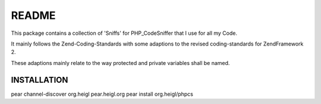 ======
README
======

This package contains a collection of 'Sniffs' for PHP_CodeSniffer that
I use for all my Code.

It mainly follows the Zend-Coding-Standards with some adaptions to the 
revised coding-standards for ZendFramework 2.

These adaptions mainly relate to the way protected and private variables
shall be named.

------------
INSTALLATION
------------

::

pear channel-discover org.heigl pear.heigl.org
pear install org.heigl/phpcs

